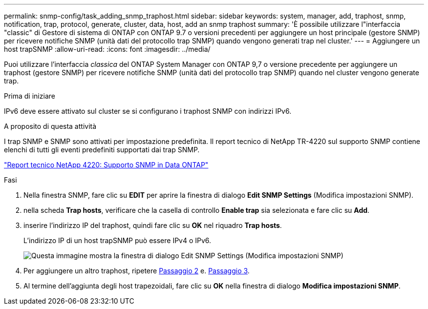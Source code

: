 ---
permalink: snmp-config/task_adding_snmp_traphost.html 
sidebar: sidebar 
keywords: system, manager, add, traphost, snmp, notification, trap, protocol, generate, cluster, data, host, add an snmp traphost 
summary: 'È possibile utilizzare l"interfaccia "classic" di Gestore di sistema di ONTAP con ONTAP 9.7 o versioni precedenti per aggiungere un host principale (gestore SNMP) per ricevere notifiche SNMP (unità dati del protocollo trap SNMP) quando vengono generati trap nel cluster.' 
---
= Aggiungere un host trapSNMP
:allow-uri-read: 
:icons: font
:imagesdir: ../media/


[role="lead"]
Puoi utilizzare l'interfaccia _classica_ del ONTAP System Manager con ONTAP 9,7 o versione precedente per aggiungere un traphost (gestore SNMP) per ricevere notifiche SNMP (unità dati del protocollo trap SNMP) quando nel cluster vengono generate trap.

.Prima di iniziare
IPv6 deve essere attivato sul cluster se si configurano i traphost SNMP con indirizzi IPv6.

.A proposito di questa attività
I trap SNMP e SNMP sono attivati per impostazione predefinita. Il report tecnico di NetApp TR-4220 sul supporto SNMP contiene elenchi di tutti gli eventi predefiniti supportati dai trap SNMP.

http://www.netapp.com/us/media/tr-4220.pdf["Report tecnico NetApp 4220: Supporto SNMP in Data ONTAP"^]

.Fasi
. Nella finestra SNMP, fare clic su *EDIT* per aprire la finestra di dialogo *Edit SNMP Settings* (Modifica impostazioni SNMP).
. [[step2-verify-enable-trap]]nella scheda *Trap hosts*, verificare che la casella di controllo *Enable trap* sia selezionata e fare clic su *Add*.
. [[step3-Enter-traphost-ip]]inserire l'indirizzo IP del traphost, quindi fare clic su *OK* nel riquadro *Trap hosts*.
+
L'indirizzo IP di un host trapSNMP può essere IPv4 o IPv6.

+
image::../media/snmp_add_traphost.gif[Questa immagine mostra la finestra di dialogo Edit SNMP Settings (Modifica impostazioni SNMP),Traphosts tab,in which the traphost status "enabled" is checked and the example traphost IP address "192.0.2.0" is entered.]

. Per aggiungere un altro traphost, ripetere <<step2-verify-enable-traps,Passaggio 2>> e. <<step3-enter-traphost-ip,Passaggio 3>>.
. Al termine dell'aggiunta degli host trapezoidali, fare clic su *OK* nella finestra di dialogo *Modifica impostazioni SNMP*.

